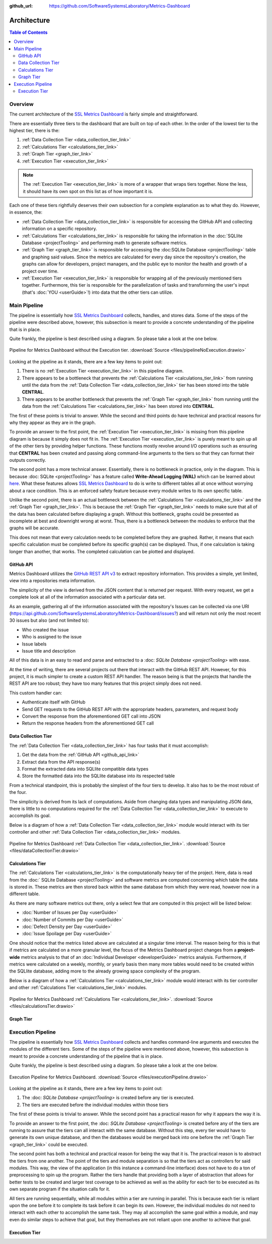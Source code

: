 :github_url: https://github.com/SoftwareSystemsLaboratory/Metrics-Dashboard

.. index:: architecture

Architecture
============

.. contents:: Table of Contents
    :depth: 2
    :local:
    :backlinks: top

.. _overview_link:

.. index:: overview

Overview
--------

The current architecture of the `SSL Metrics Dashboard <../index.html>`_ is fairly simple and straightforward.

There are essentially three tiers to the dashboard that are built on top of each other. In the order of the lowest tier to the highest tier, there is the:

1. :ref:`Data Collection Tier <data_collection_tier_link>`
2. :ref:`Calculations Tier <calculations_tier_link>`
3. :ref:`Graph Tier <graph_tier_link>`
4. :ref:`Execution Tier <execution_tier_link>`

.. note::
    The :ref:`Execution Tier <execution_tier_link>` is more of a wrapper that wraps tiers together. None the less, it should have its own spot on this list as of how important it is.

Each one of these tiers rightfully deserves their own subsection for a complete explanation as to what they do. However, in essence, the:

* :ref:`Data Collection Tier <data_collection_tier_link>` is responsible for accessing the GitHub API and collecting information on a specific repository.

* :ref:`Calculations Tier <calculations_tier_link>` is responsible for taking the information in the :doc:`SQLlite Database <projectTooling>` and performing math to generate software metrics.

* :ref:`Graph Tier <graph_tier_link>` is responsible for accessing the :doc:SQLite Database <projectTooling>` table and graphing said values. Since the metrics are calculated for every day since the repository's creation, the graphs can allow for developers, project managers, and the public eye to monitor the health and growth of a project over time.

* :ref:`Execution Tier <execution_tier_link>` is responsible for wrapping all of the previously mentioned tiers together. Furthermore, this tier is responsible for the parallelization of tasks and transforming the user's input (that's :doc:`YOU <userGuide>`!) into data that the other tiers can utilize.

.. _main_pipeline_link:
.. index:: main pipeline

Main Pipeline
-------------

The pipeline is essentially how `SSL Metrics Dashboard <../index.html>`_ collects, handles, and stores data. Some of the steps of the pipeline were described above, however, this subsection is meant to provide a concrete understanding of the pipeline that is in place.

Quite frankly, the pipeline is best described using a diagram. So please take a look at the one below.

.. figure:: images/pipelineNoExecution.png
    :scale: 50%
    :alt: Pipeline for Metrics Dashboard without the :ref:`Execution Tier <execution_tier_link>`.
    :align: center

    Pipeline for Metrics Dashboard without the Execution tier. :download:`Source <files/pipelineNoExecution.drawio>`

Looking at the pipeline as it stands, there are a few key items to point out:

1. There is no :ref:`Execution Tier <execution_tier_link>` in this pipeline diagram.
2. There appears to be a bottleneck that prevents the :ref:`Calculations Tier <calculations_tier_link>` from running until the data from the :ref:`Data Collection Tier <data_collection_tier_link>` tier has been stored into the table **CENTRAL**.
3. There appears to be another bottleneck that prevents the :ref:`Graph Tier <graph_tier_link>` from running until the data from the :ref:`Calculations Tier <calculations_tier_link>` has been stored into **CENTRAL**.

The first of these points is trivial to answer. While the second and third points do have technical and practical reasons for why they appear as they are in the graph.

To provide an answer to the first point, the :ref:`Execution Tier <execution_tier_link>` is missing from this pipeline diagram is because it simply does not fit in. The :ref:`Execution Tier <execution_tier_link>` is purely meant to spin up all of the other tiers by providing helper functions. These functions mostly revolve around I/O operations such as ensuring that **CENTRAL** has been created and passing along command-line arguments to the tiers so that they can format their outputs correctly.

The second point has a more technical answer. Essentially, there is no bottleneck in practice, only in the diagram. This is because :doc: SQLite <projectTooling>` has a feature called **Write-Ahead Logging (WAL)** which can be learned about `here <https://sqlite.org/wal.html>`_. What these features allows `SSL Metrics Dashboard <../index.html>`_ to do is write to different tables all at once without worrying about a race condition. This is an enforced safety feature because every module writes to its own specific table.

Unlike the second point, there is an actual bottleneck between the :ref:`Calculations Tier <calculations_tier_link>` and the :ref:`Graph Tier <graph_tier_link>`. This is because the :ref:`Graph Tier <graph_tier_link>` needs to make sure that all of the data has been calculated before displaying a graph. Without this bottleneck, graphs could be presented as incomplete at best and downright wrong at worst. Thus, there is a bottleneck between the modules to enforce that the graphs will be accurate.

This does not mean that every calculation needs to be completed before they are graphed. Rather, it means that each specific calculation must be completed before its specific graph(s) can be displayed. Thus, if one calculation is taking longer than another, that works. The completed calculation can be plotted and displayed.

.. _github_api_link:
.. index:: GitHub API overview

GitHub API
^^^^^^^^^^

Metrics Dashboard utilizes the `GitHub REST API v3 <https://docs.github.com/en/free-pro-team@latest/rest>`_ to extract repository information. This provides a simple, yet limited, view into a repositories meta information.

The simplicity of the view is derived from the JSON content that is returned per request. With every request, we get a complete look at all of the information associated with a particular data set.

As an example, gathering all of the information associated with the repository's Issues can be collected via one URI (`https://api.github.com/SoftwareSystemsLaboratory/Metrics-Dashboard/issues? <https://api.github.com/SoftwareSystemsLaboratory/Metrics-Dashboard/issues?>`_) and will return not only the most recent 30 issues but also (and not limited to):

* Who created the issue
* Who is assigned to the issue
* Issue labels
* Issue title and description

All of this data is in an easy to read and parse and extracted to a :doc: `SQLite Database <projectTooling>` with ease.

.. todo::
    Move all of this to the project tooling page

At the time of writing, there are several projects out there that interact with the GitHub REST API. However, for this project, it is much simpler to create a custom REST API handler. The reason being is that the projects that handle the REST API are too robust; they have too many features that this project simply does not need.

This custom handler can:

* Authenticate itself with GitHub
* Send GET requests to the GitHub REST API with the appropriate headers, parameters, and request body
* Convert the response from the aforementioned GET call into JSON
* Return the response headers from the aforementioned GET call

.. _data_collection_tier_link:
.. index:: data collection tier

Data Collection Tier
^^^^^^^^^^^^^^^^^^^^

The :ref:`Data Collection Tier <data_collection_tier_link>` has four tasks that it must accomplish:

1. Get the data from the :ref:`GitHub API <github_api_link>`
2. Extract data from the API response(s)
3. Format the extracted data into SQLlite compatible data types
4. Store the formatted data into the SQLlite database into its respected table

From a technical standpoint, this is probably the simplest of the four tiers to develop. It also has to be the most robust of the four.

The simplicity is derived from its lack of computations. Aside from changing data types and manipulating JSON data, there is little to no computations required for the :ref:`Data Collection Tier <data_collection_tier_link>` to execute to accomplish its goal.

Below is a diagram of how a :ref:`Data Collection Tier <data_collection_tier_link>` module would interact with its tier controller and other :ref:`Data Collection Tier <data_collection_tier_link>` modules.

.. figure:: images/dataCollectionTier.png
    :scale: 50%
    :alt: Pipeline for Metrics Dashboard :ref:`Data Collection Tier <data_collection_tier_link>`.
    :align: center


    Pipeline for Metrics Dashboard :ref:`Data Collection Tier <data_collection_tier_link>`. :download:`Source <files/dataCollectionTier.drawio>`

.. _calculations_tier_link:
.. index:: calculations tier

Calculations Tier
^^^^^^^^^^^^^^^^^

The :ref:`Calculations Tier <calculations_tier_link>` is the computationally heavy tier of the project. Here, data is read from the :doc:` SQLite Database <projectTooling>` and software metrics are computed concerning which table the data is stored in. These metrics are then stored back within the same database from which they were read, however now in a different table.

As there are many software metrics out there, only a select few that are computed in this project will be listed below:

* :doc:`Number of Issues per Day <userGuide>`
* :doc:`Number of Commits per Day <userGuide>`
* :doc:`Defect Density per Day <userGuide>`
* :doc:`Issue Spoilage per Day <userGuide>`

One should notice that the metrics listed above are calculated at a singular time interval. The reason being for this is that if metrics are calculated on a more granular level, the focus of the Metrics Dashboard project changes from a **project-wide** metrics analysis to that of an :doc:`Individual Developer <developerGuide>` metrics analysis. Furthermore, if metrics were calculated on a weekly, monthly, or yearly basis then many more tables would need to be created within the SQLlite database, adding more to the already growing space complexity of the program.

Below is a diagram of how a :ref:`Calculations Tier <calculations_tier_link>` module would interact with its tier controller and other :ref:`Calculations Tier <calculations_tier_link>` modules.

.. figure:: images/calculationsTier.png
    :scale: 50%
    :alt: Pipeline for Metrics Dashboard :ref:`Calculations Tier <calculations_tier_link>`.
    :align: center

    Pipeline for Metrics Dashboard :ref:`Calculations Tier <calculations_tier_link>`. :download:`Source <files/calculationsTier.drawio>`

.. _graph_tier_link:
.. index:: graph tier

Graph Tier
^^^^^^^^^^

.. todo::
    Have Sophie write up the architecture of the Graph Tier

.. todo::
    Create an architecture diagram of how a module would interact within the tier


.. _execution_pipeline_link:
.. index:: execution pipeline

Execution Pipeline
------------------

The pipeline is essentially how `SSL Metrics Dashboard <../index.html>`_ collects and handles command-line arguments and executes the modules of the different tiers. Some of the steps of the pipeline were mentioned above, however, this subsection is meant to provide a concrete understanding of the pipeline that is in place.

Quite frankly, the pipeline is best described using a diagram. So please take a look at the one below.

.. figure:: images/executionPipeline.png
    :scale: 50%
    :alt: :ref:`Execution Pipeline <execution_pipeline_link>`.
    :align: center

    Execution Pipeline for Metrics Dashboard. :download:`Source <files/executionPipeline.drawio>`

Looking at the pipeline as it stands, there are a few key items to point out:

1. The :doc: `SQLite Database <projectTooling>` is created before any tier is executed.
2. The tiers are executed before the individual modules within those tiers

The first of these points is trivial to answer. While the second point has a practical reason for why it appears the way it is.

To provide an answer to the first point, the :doc: `SQLite Database <projectTooling>` is created before any of the tiers are running to assure that the tiers can all interact with the same database. Without this step, every tier would have to generate its own unique database, and then the databases would be merged back into one before the :ref:`Graph Tier <graph_tier_link>` could be executed.

The second point has both a technical and practical reason for being the way that it is. The practical reason is to abstract the tiers from one another. The point of the tiers and module separation is so that the tiers act as controllers for said modules. This way, the view of the application (in this instance a command-line interface) does not have to do a ton of preprocessing to spin up the program. Rather the tiers handle that providing both a layer of abstraction that allows for better tests to be created and larger test coverage to be achieved as well as the ability for each tier to be executed as its own separate program if the situation calls for it.

All tiers are running sequentially, while all modules within a tier are running in parallel. This is because each tier is reliant upon the one before it to complete its task before it can begin its own. However, the individual modules do not need to interact with each other to accomplish the same task. They may all accomplish the same goal within a module, and may even do similar steps to achieve that goal, but they themselves are not reliant upon one another to achieve that goal.

.. _execution_tier_link:
.. index:: execution tier

Execution Tier
^^^^^^^^^^^^^^

.. todo::
    Create an architecture diagram of how a module would interact within the tier
